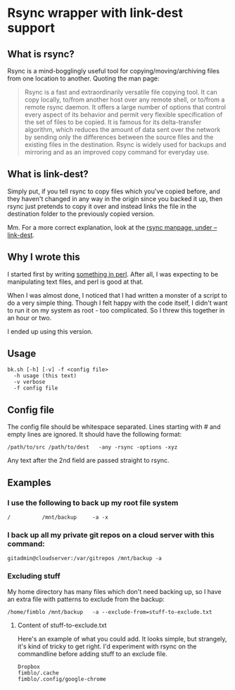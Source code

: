 * Rsync wrapper with link-dest support
** What is rsync?
Rsync is a mind-bogglingly useful tool for copying/moving/archiving files from one location to another. Quoting the man page:

#+begin_quote
Rsync is a fast and extraordinarily versatile file copying tool. It can copy locally, to/from another host over any remote shell, or to/from a remote rsync daemon. It offers a large number of options that control every aspect of its behavior and permit very flexible specification of the set of files to be copied. It is famous for its delta-transfer algorithm, which reduces the amount of data sent over the network by sending only the differences between the source files and the existing files in the destination. Rsync is widely used for backups and mirroring and as an improved copy command for everyday use.
#+end_quote
** What is link-dest?
Simply put, if you tell rsync to copy files which you've copied before, and they haven't changed in any way in the origin since you backed it up, then rsync just pretends to copy it over and instead links the file in the destination folder to the previously copied version.

Mm. For a more correct explanation, look at the [[https://download.samba.org/pub/rsync/rsync.1#opt--link-dest][rsync manpage, under --link-dest]].

** Why I wrote this
I started first by writing [[https://github.com/fimblo/backup-pl][something in perl]]. After all, I was expecting to be manipulating text files, and perl is good at that.

When I was almost done, I noticed that I had written a monster of a script to do a very simple thing. Though I felt happy with the code itself, I didn't want to run it on my system as root - too complicated. So I threw this together in an hour or two.

I ended up using this version.

** Usage 

#+begin_example
bk.sh [-h] [-v] -f <config file>
  -h usage (this text)
  -v verbose
  -f config file
#+end_example

** Config file
The config file should be whitespace separated. Lines starting with #
and empty lines are ignored. It should have the following format:

   #+begin_example
   /path/to/src /path/to/dest   -any -rsync -options -xyz 
   #+end_example

Any text after the 2nd field are passed straight to rsync.

** Examples
*** I use the following to back up my root file system

   #+begin_example
   /          /mnt/backup     -a -x
   #+end_example

*** I back up all my private git repos on a cloud server with this command:

   #+begin_example
   gitadmin@cloudserver:/var/gitrepos /mnt/backup -a 
   #+end_example

*** Excluding stuff
My home directory has many files which don't need backing up, so I
have an extra file with patterns to exclude from the backup:

   #+begin_example
   /home/fimblo /mnt/backup   -a --exclude-from=stuff-to-exclude.txt
   #+end_example

**** Content of stuff-to-exclude.txt
Here's an example of what you could add. It looks simple, but strangely, it's kind of tricky to get right. I'd experiment with rsync on the commandline before adding stuff to an exclude file.

   #+begin_example
   Dropbox
   fimblo/.cache
   fimblo/.config/google-chrome
   #+end_example

